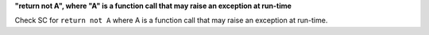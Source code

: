 **"return not A", where "A" is a function call that may raise an exception at run-time**

Check SC for ``return not A`` where A is a function call that may raise an
exception at run-time.
